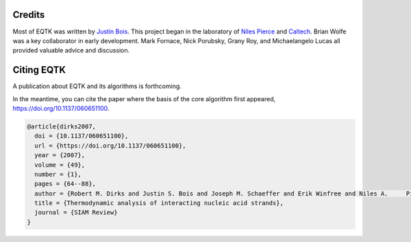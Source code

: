 Credits
=======

Most of EQTK was written by `Justin Bois <http://bois.caltech.edu>`_. This project began in the laboratory of `Niles Pierce <http://piercelab.caltech.edu/>`_ and `Caltech <http://caltech.edu/>`_. Brian Wolfe was a key collaborator in early development. Mark Fornace, Nick Porubsky, Grany Roy, and Michaelangelo Lucas all provided valuable advice and discussion.

Citing EQTK
===========

A publication about EQTK and its algorithms is forthcoming.

In the meantime, you can cite the paper where the basis of the core algorithm first appeared, `https://doi.org/10.1137/060651100 <https://doi.org/10.1137/060651100>`_.

.. code-block:: bibtex

    @article{dirks2007,
      doi = {10.1137/060651100},
      url = {https://doi.org/10.1137/060651100},
      year = {2007},
      volume = {49},
      number = {1},
      pages = {64--88},
      author = {Robert M. Dirks and Justin S. Bois and Joseph M. Schaeffer and Erik Winfree and Niles A.     Pierce},
      title = {Thermodynamic analysis of interacting nucleic acid strands},
      journal = {SIAM Review}
    }

